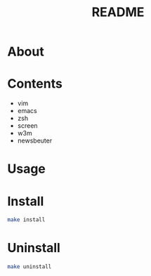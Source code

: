 #+TITLE: README
#+AUTHOR: Naoki Ueda
#+OPTIONS: \n:t H:1 toc:t author:nil email:nil timestamp:nil creator:nil num:t
#+LANGUAGE: en
#+STARTUP: content

* About
* Contents

- vim
- emacs
- zsh
- screen
- w3m
- newsbeuter

* Usage

* Install
#+BEGIN_SRC sh
make install
#+END_SRC

* Uninstall
#+BEGIN_SRC sh
make uninstall
#+END_SRC

